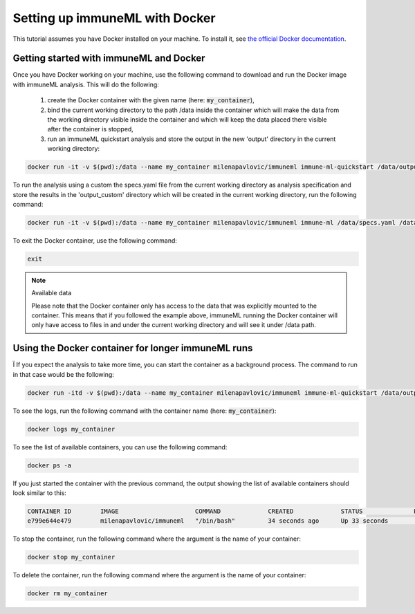 Setting up immuneML with Docker
================================

.. meta::

   :twitter:card: summary
   :twitter:site: @immuneml
   :twitter:title: immuneML: setting up with Docker
   :twitter:description: See tutorials on how to set up immuneML with Docker.
   :twitter:image: https://docs.immuneml.uio.no/_images/receptor_classification_overview.png


This tutorial assumes you have Docker installed on your machine. To install it, see `the official Docker documentation <https://docs.docker.com/get-docker/>`_.

Getting started with immuneML and Docker
-----------------------------------------

Once you have Docker working on your machine, use the following command to download and run the Docker image with immuneML analysis. This will do the following:

  1. create the Docker container with the given name (here: :code:`my_container`),

  2. bind the current working directory to the path /data inside the container which will make the data from the working directory visible inside the container and which will keep the data placed there visible after the container is stopped,

  3. run an immuneML quickstart analysis and store the output in the new 'output' directory in the current working directory:

.. code-block:: console

  docker run -it -v $(pwd):/data --name my_container milenapavlovic/immuneml immune-ml-quickstart /data/output/

To run the analysis using a custom the specs.yaml file from the current working directory as analysis specification and store the results in the
'output_custom' directory which will be created in the current working directory, run the following command:

.. code-block:: console

  docker run -it -v $(pwd):/data --name my_container milenapavlovic/immuneml immune-ml /data/specs.yaml /data/output_custom/

To exit the Docker container, use the following command:

.. code-block:: console

  exit

.. note:: Available data

  Please note that the Docker container only has access to the data that was explicitly mounted to the container. This
  means that if you followed the example above, immuneML running the Docker container will only have access to files in
  and under the current working directory and will see it under /data path.

Using the Docker container for longer immuneML runs
----------------------------------------------------
Ï
If you expect the analysis to take more time, you can start the container as a background process. The command to run in that case would be the following:

.. code-block:: console

  docker run -itd -v $(pwd):/data --name my_container milenapavlovic/immuneml immune-ml-quickstart /data/output/

To see the logs, run the following command with the container name (here: :code:`my_container`):

.. code-block:: console

  docker logs my_container

To see the list of available containers, you can use the following command:

.. code-block:: console

  docker ps -a

If you just started the container with the previous command, the output showing the list of available containers should look similar to this:

.. code-block:: console

  CONTAINER ID        IMAGE                     COMMAND             CREATED             STATUS              PORTS               NAMES
  e799e644e479        milenapavlovic/immuneml   "/bin/bash"         34 seconds ago      Up 33 seconds                           my_container

To stop the container, run the following command where the argument is the name of your container:

.. code-block:: console

  docker stop my_container

To delete the container, run the following command where the argument is the name of your container:

.. code-block:: console

  docker rm my_container


